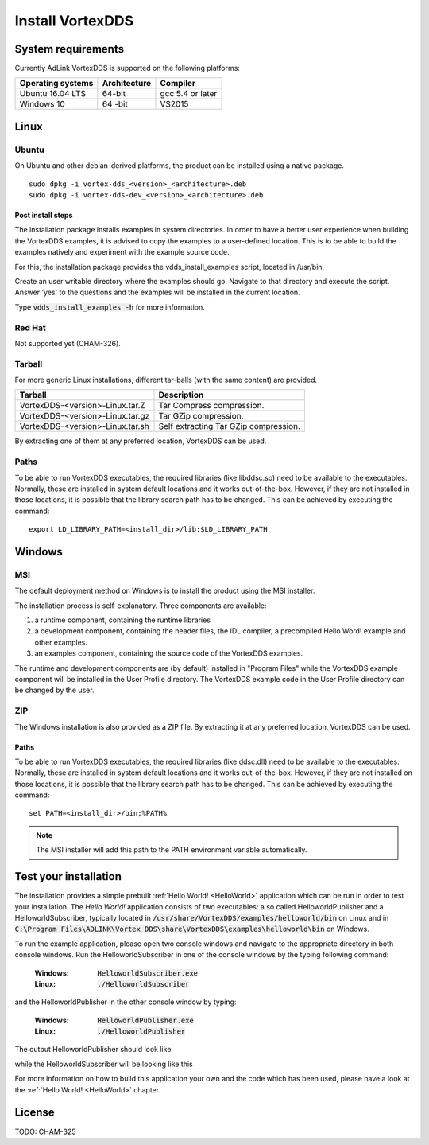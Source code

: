 .. _`Installation`:

.. raw:: latex

    \newpage

#################
Install VortexDDS
#################

.. .. contents::


.. _`SystemRequirements`:

*******************
System requirements
*******************

Currently AdLink VortexDDS is supported on the following platforms:

+-------------------+--------------+--------------------+
| Operating systems | Architecture | Compiler           |
+===================+==============+====================+
| Ubuntu 16.04 LTS  | 64-bit       | gcc 5.4 or later   |
+-------------------+--------------+--------------------+
| Windows 10        | 64 -bit      | VS2015             |
+-------------------+--------------+--------------------+



*****
Linux
*****

Ubuntu
======

On Ubuntu and other debian-derived platforms, the product can be installed using a native package.

::

    sudo dpkg -i vortex-dds_<version>_<architecture>.deb
    sudo dpkg -i vortex-dds-dev_<version>_<architecture>.deb


.. _`CopyLinuxExamplesToUserFriendlyLocation`:

Post install steps
~~~~~~~~~~~~~~~~~~

The installation package installs examples in system directories.
In order to have a better user experience when building the VortexDDS
examples, it is advised to copy the examples to a user-defined location.
This is to be able to build the examples natively and experiment with
the example source code.

For this, the installation package provides the vdds_install_examples
script, located in /usr/bin.

Create an user writable directory where the examples should go. Navigate
to that directory and execute the script. Answer 'yes' to the questions
and the examples will be installed in the current location.

Type :code:`vdds_install_examples -h` for more information.


Red Hat
=======

Not supported yet (CHAM-326).


Tarball
=======

For more generic Linux installations, different tar-balls (with the same
content) are provided.

+----------------------------------+---------------------------------------+
| Tarball                          | Description                           |
+==================================+=======================================+
| VortexDDS-<version>-Linux.tar.Z  | Tar Compress compression.             |
+----------------------------------+---------------------------------------+
| VortexDDS-<version>-Linux.tar.gz | Tar GZip compression.                 |
+----------------------------------+---------------------------------------+
| VortexDDS-<version>-Linux.tar.sh | Self extracting Tar GZip compression. |
+----------------------------------+---------------------------------------+

By extracting one of them at any preferred location, VortexDDS can be used.

.. _`LinuxSetLibPath`:

Paths
=====

To be able to run VortexDDS executables, the required libraries (like
libddsc.so) need to be available to the executables.
Normally, these are installed in system default locations and it works
out-of-the-box. However, if they are not installed in those locations,
it is possible that the library search path has to be changed.
This can be achieved by executing the command:
::

    export LD_LIBRARY_PATH=<install_dir>/lib:$LD_LIBRARY_PATH


*******
Windows
*******

.. _`WindowsInstallMSI`:

MSI
===

The default deployment method on Windows is to install the product using the MSI installer.

The installation process is self-explanatory. Three components are available:

1. a runtime component, containing the runtime libraries
2. a development component, containing the header files, the IDL compiler,
   a precompiled Hello Word! example and other examples.
3. an examples component, containing the source code of the VortexDDS examples.

The runtime and development components are (by default) installed in "Program Files" while
the VortexDDS example component will be installed in the User Profile directory.
The VortexDDS example code in the User Profile directory can be changed by the user.


ZIP
===

The Windows installation is also provided as a ZIP file. By extracting it
at any preferred location, VortexDDS can be used.

.. _`WindowsSetLibPath`:

Paths
~~~~~

To be able to run VortexDDS executables, the required libraries (like
ddsc.dll) need to be available to the executables.
Normally, these are installed in system default locations and it works
out-of-the-box. However, if they are not installed on those locations,
it is possible that the library search path has to be changed.
This can be achieved by executing the command:
::

    set PATH=<install_dir>/bin;%PATH%

.. note::
      The MSI installer will add this path to the PATH environment
      variable automatically.

.. _`TestYourInstallation`:

**********************
Test your installation
**********************

The installation provides a simple prebuilt :ref:`Hello World! <HelloWorld>` application which
can be run in order to test your installation. The *Hello World!* application consists of two
executables: a so called HelloworldPublisher and a HelloworldSubscriber, typically located in
:code:`/usr/share/VortexDDS/examples/helloworld/bin` on Linux and in
:code:`C:\Program Files\ADLINK\Vortex DDS\share\VortexDDS\examples\helloworld\bin` on Windows.

To run the example application, please open two console windows and navigate to the appropriate
directory in both console windows. Run the HelloworldSubscriber in one of the console windows by the
typing following command:

  :Windows: :code:`HelloworldSubscriber.exe`
  :Linux: :code:`./HelloworldSubscriber`

and the HelloworldPublisher in the other console window by typing:

  :Windows: :code:`HelloworldPublisher.exe`
  :Linux: :code:`./HelloworldPublisher`


The output HelloworldPublisher should look like

.. image:: ../_static/pictures/HelloworldPublisherWindows.png

while the HelloworldSubscriber will be looking like this

.. image:: ../_static/pictures/HelloworldSubscriberWindows.png

For more information on how to build this application your own and the code which has
been used, please have a look at the :ref:`Hello World! <HelloWorld>` chapter.

*******
License
*******

TODO: CHAM-325

